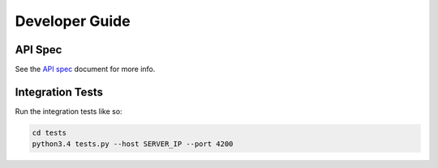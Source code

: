 ===============
Developer Guide
===============

API Spec
========

See the `API spec`_ document for more info.

Integration Tests
=================

Run the integration tests like so:

.. code-block:: sh

    cd tests
    python3.4 tests.py --host SERVER_IP --port 4200

.. _API spec: SPEC.md
